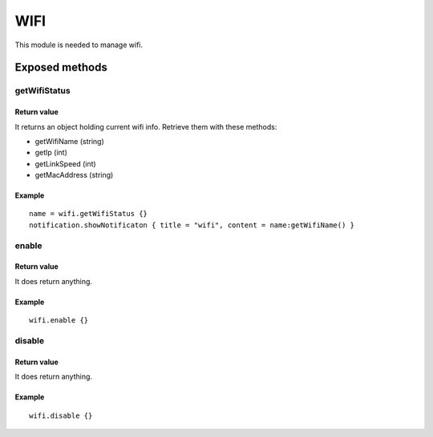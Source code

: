 =================
WIFI
=================
This module is needed to manage wifi.

----------------
Exposed methods
----------------

^^^^^^^^^^^^^^
getWifiStatus
^^^^^^^^^^^^^^

"""""""""""""
Return value
"""""""""""""
It returns an object holding current wifi info.
Retrieve them with these methods:

* getWifiName (string)
* getIp (int)
* getLinkSpeed (int)
* getMacAddress (string)

""""""""""""""
Example
""""""""""""""
.. highlight:: lua

::

    name = wifi.getWifiStatus {}
    notification.showNotificaton { title = "wifi", content = name:getWifiName() }


^^^^^^^^^
enable
^^^^^^^^^

"""""""""""""
Return value
"""""""""""""
It does return anything.

""""""""""""""
Example
""""""""""""""

::

    wifi.enable {}

    
^^^^^^^^^
disable
^^^^^^^^^

"""""""""""""
Return value
"""""""""""""
It does return anything.

""""""""""""""
Example
""""""""""""""

::

    wifi.disable {}
